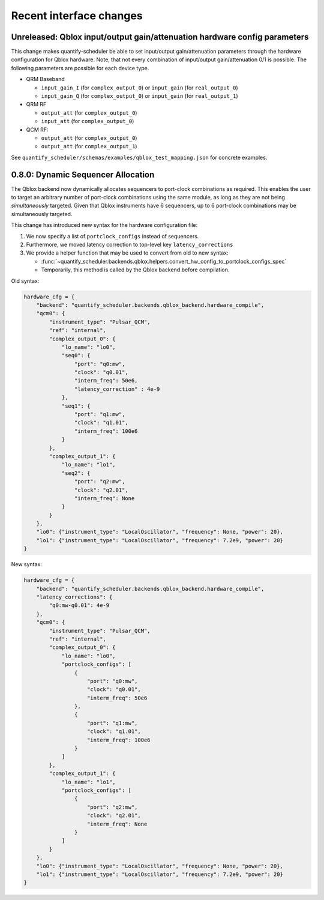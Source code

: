 Recent interface changes
========================

Unreleased: Qblox input/output gain/attenuation hardware config parameters
--------------------------------------------------------------------------

This change makes quantify-scheduler be able to set input/output gain/attenuation parameters through the hardware configuration for Qblox hardware.
Note, that not every combination of input/output gain/attenuation 0/1 is possible.
The following parameters are possible for each device type.

- QRM Baseband

  - ``input_gain_I`` (for ``complex_output_0``) or ``input_gain`` (for ``real_output_0``)

  - ``input_gain_Q`` (for ``complex_output_0``) or ``input_gain`` (for ``real_output_1``)

- QRM RF

  - ``output_att`` (for ``complex_output_0``)

  - ``input_att`` (for ``complex_output_0``)

- QCM RF:

  - ``output_att`` (for ``complex_output_0``)

  - ``output_att`` (for ``complex_output_1``)

See ``quantify_scheduler/schemas/examples/qblox_test_mapping.json`` for concrete examples.

0.8.0: Dynamic Sequencer Allocation
-----------------------------------

The Qblox backend now dynamically allocates sequencers to port-clock combinations as required.
This enables the user to target an arbitrary number of port-clock combinations using the same module, as long as they are not being *simultaneously* targeted.
Given that Qblox instruments have 6 sequencers, up to 6 port-clock combinations may be simultaneously targeted.

This change has introduced new syntax for the hardware configuration file:

1. We now specify a list of ``portclock_configs`` instead of sequencers.

2. Furthermore, we moved latency correction to top-level key ``latency_corrections``

3. We provide a helper function that may be used to convert from old to new syntax:

   - :func:`~quantify_scheduler.backends.qblox.helpers.convert_hw_config_to_portclock_configs_spec`

   - Temporarily, this method is called by the Qblox backend before compilation.

Old syntax:

.. code-block:: python

    hardware_cfg = {
        "backend": "quantify_scheduler.backends.qblox_backend.hardware_compile",
        "qcm0": {
            "instrument_type": "Pulsar_QCM",
            "ref": "internal",
            "complex_output_0": {
                "lo_name": "lo0",
                "seq0": {
                    "port": "q0:mw",
                    "clock": "q0.01",
                    "interm_freq": 50e6,
                    "latency_correction" : 4e-9
                },
                "seq1": {
                    "port": "q1:mw",
                    "clock": "q1.01",
                    "interm_freq": 100e6
                }
            },
            "complex_output_1": {
                "lo_name": "lo1",
                "seq2": {
                    "port": "q2:mw",
                    "clock": "q2.01",
                    "interm_freq": None
                }
            }
        },
        "lo0": {"instrument_type": "LocalOscillator", "frequency": None, "power": 20},
        "lo1": {"instrument_type": "LocalOscillator", "frequency": 7.2e9, "power": 20}
    }


New syntax:

.. code-block:: python

    hardware_cfg = {
        "backend": "quantify_scheduler.backends.qblox_backend.hardware_compile",
        "latency_corrections": {
            "q0:mw-q0.01": 4e-9
        },
        "qcm0": {
            "instrument_type": "Pulsar_QCM",
            "ref": "internal",
            "complex_output_0": {
                "lo_name": "lo0",
                "portclock_configs": [
                    {
                        "port": "q0:mw",
                        "clock": "q0.01",
                        "interm_freq": 50e6
                    },
                    {
                        "port": "q1:mw",
                        "clock": "q1.01",
                        "interm_freq": 100e6
                    }
                ]
            },
            "complex_output_1": {
                "lo_name": "lo1",
                "portclock_configs": [
                    {
                        "port": "q2:mw",
                        "clock": "q2.01",
                        "interm_freq": None
                    }
                ]
            }
        },
        "lo0": {"instrument_type": "LocalOscillator", "frequency": None, "power": 20},
        "lo1": {"instrument_type": "LocalOscillator", "frequency": 7.2e9, "power": 20}
    }
